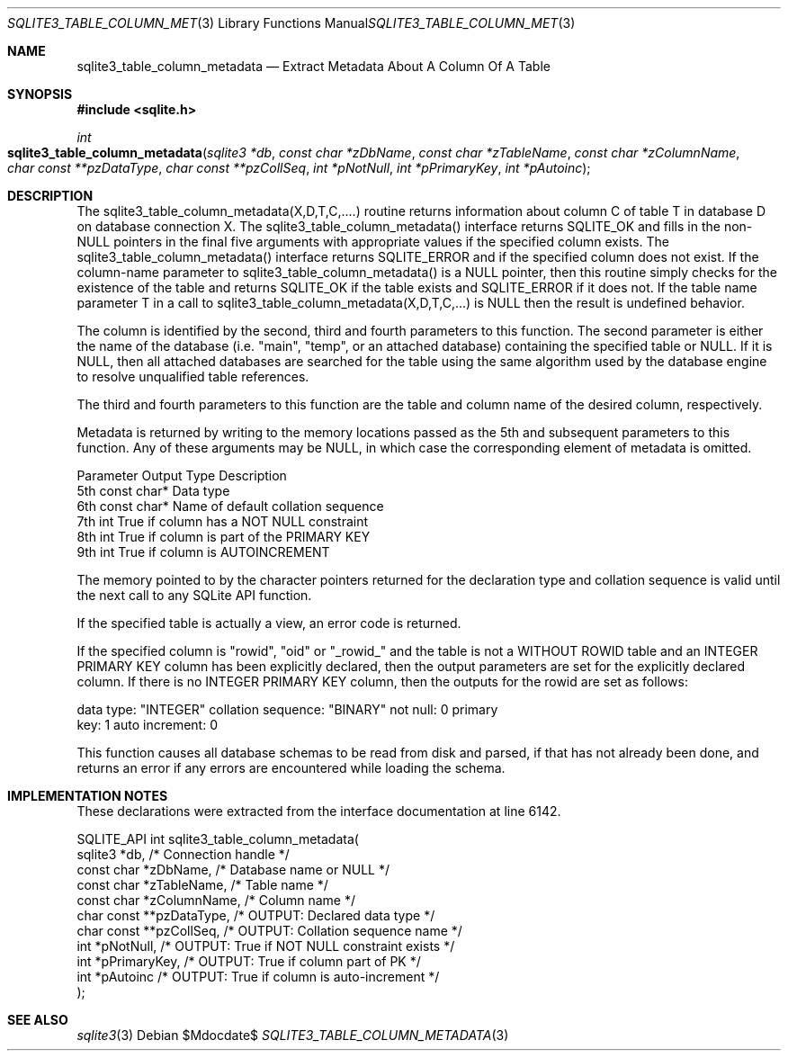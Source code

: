 .Dd $Mdocdate$
.Dt SQLITE3_TABLE_COLUMN_METADATA 3
.Os
.Sh NAME
.Nm sqlite3_table_column_metadata
.Nd Extract Metadata About A Column Of A Table
.Sh SYNOPSIS
.In sqlite.h
.Ft int
.Fo sqlite3_table_column_metadata
.Fa "sqlite3 *db"
.Fa "const char *zDbName"
.Fa "const char *zTableName"
.Fa "const char *zColumnName"
.Fa "char const **pzDataType"
.Fa "char const **pzCollSeq"
.Fa "int *pNotNull"
.Fa "int *pPrimaryKey"
.Fa "int *pAutoinc"
.Fc
.Sh DESCRIPTION
The sqlite3_table_column_metadata(X,D,T,C,....) routine returns information
about column C of table T in database D on database connection
X.
The sqlite3_table_column_metadata() interface returns SQLITE_OK and
fills in the non-NULL pointers in the final five arguments with appropriate
values if the specified column exists.
The sqlite3_table_column_metadata() interface returns SQLITE_ERROR
and if the specified column does not exist.
If the column-name parameter to sqlite3_table_column_metadata() is
a NULL pointer, then this routine simply checks for the existence of
the table and returns SQLITE_OK if the table exists and SQLITE_ERROR
if it does not.
If the table name parameter T in a call to sqlite3_table_column_metadata(X,D,T,C,...)
is NULL then the result is undefined behavior.
.Pp
The column is identified by the second, third and fourth parameters
to this function.
The second parameter is either the name of the database (i.e. "main",
"temp", or an attached database) containing the specified table or
NULL.
If it is NULL, then all attached databases are searched for the table
using the same algorithm used by the database engine to resolve unqualified
table references.
.Pp
The third and fourth parameters to this function are the table and
column name of the desired column, respectively.
.Pp
Metadata is returned by writing to the memory locations passed as the
5th and subsequent parameters to this function.
Any of these arguments may be NULL, in which case the corresponding
element of metadata is omitted.
.Bd -ragged
.Pp
   Parameter   Output Type    Description 
   5th   const char*   Data type 
   6th   const char*   Name of default collation sequence 
   7th   int           True if column has a NOT NULL constraint 
   8th   int           True if column is part of the PRIMARY KEY 
   9th   int           True if column is AUTOINCREMENT 
.Pp
.Ed
.Pp
The memory pointed to by the character pointers returned for the declaration
type and collation sequence is valid until the next call to any SQLite
API function.
.Pp
If the specified table is actually a view, an error code
is returned.
.Pp
If the specified column is "rowid", "oid" or "_rowid_" and the table
is not a WITHOUT ROWID table and an INTEGER PRIMARY KEY
column has been explicitly declared, then the output parameters are
set for the explicitly declared column.
If there is no INTEGER PRIMARY KEY column, then
the outputs for the rowid are set as follows: 
.Bd -literal
data type: "INTEGER" collation sequence: "BINARY" not null: 0 primary
key: 1 auto increment: 0 
.Ed
.Pp
This function causes all database schemas to be read from disk and
parsed, if that has not already been done, and returns an error if
any errors are encountered while loading the schema.
.Sh IMPLEMENTATION NOTES
These declarations were extracted from the
interface documentation at line 6142.
.Bd -literal
SQLITE_API int sqlite3_table_column_metadata(
  sqlite3 *db,                /* Connection handle */
  const char *zDbName,        /* Database name or NULL */
  const char *zTableName,     /* Table name */
  const char *zColumnName,    /* Column name */
  char const **pzDataType,    /* OUTPUT: Declared data type */
  char const **pzCollSeq,     /* OUTPUT: Collation sequence name */
  int *pNotNull,              /* OUTPUT: True if NOT NULL constraint exists */
  int *pPrimaryKey,           /* OUTPUT: True if column part of PK */
  int *pAutoinc               /* OUTPUT: True if column is auto-increment */
);
.Ed
.Sh SEE ALSO
.Xr sqlite3 3

